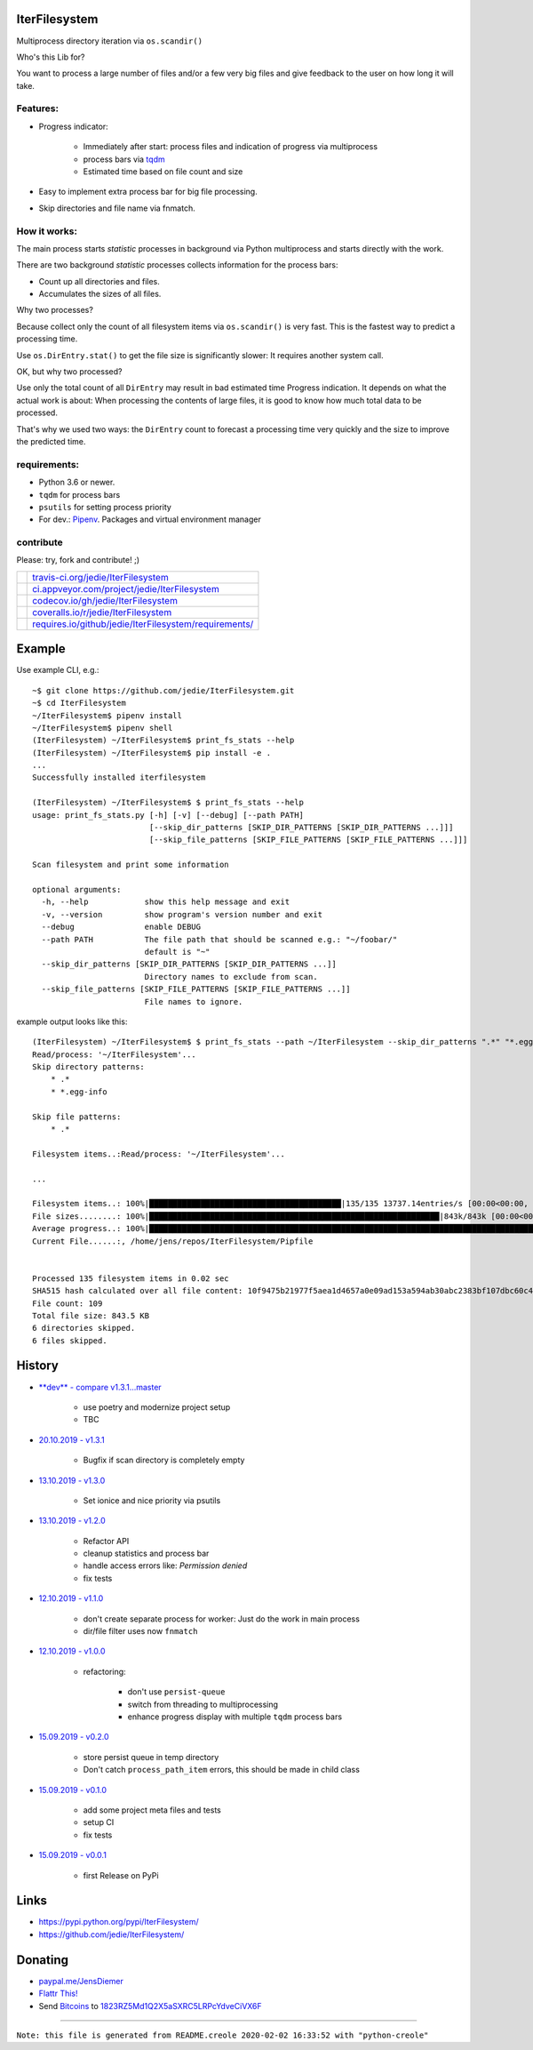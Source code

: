 --------------
IterFilesystem
--------------

Multiprocess directory iteration via ``os.scandir()``

Who's this Lib for?

You want to process a large number of files and/or a few very big files and give feedback to the user on how long it will take.

Features:
=========

* Progress indicator:

    * Immediately after start: process files and indication of progress via multiprocess

    * process bars via `tqdm <https://pypi.org/project/tqdm/>`_

    * Estimated time based on file count and size

* Easy to implement extra process bar for big file processing.

* Skip directories and file name via fnmatch.

How it works:
=============

The main process starts *statistic* processes in background via Python multiprocess and starts directly with the work.

There are two background *statistic* processes collects information for the process bars:

* Count up all directories and files.

* Accumulates the sizes of all files.

Why two processes?

Because collect only the count of all filesystem items via ``os.scandir()`` is very fast. This is the fastest way to predict a processing time.

Use ``os.DirEntry.stat()`` to get the file size is significantly slower: It requires another system call.

OK, but why two processed?

Use only the total count of all ``DirEntry`` may result in bad estimated time Progress indication.
It depends on what the actual work is about: When processing the contents of large files, it is good to know how much total data to be processed.

That's why we used two ways: the ``DirEntry`` count to forecast a processing time very quickly and the size to improve the predicted time.

requirements:
=============

* Python 3.6 or newer.

* ``tqdm`` for process bars

* ``psutils`` for setting process priority

* For dev.: `Pipenv <https://pipenv.readthedocs.io/en/latest/install/#installing-pipenv>`_. Packages and virtual environment manager

contribute
==========

Please: try, fork and contribute! ;)

+--------------------------------------+----------------------------------------------------------+
| |Build Status on travis-ci.org|      | `travis-ci.org/jedie/IterFilesystem`_                    |
+--------------------------------------+----------------------------------------------------------+
| |Build Status on appveyor.com|       | `ci.appveyor.com/project/jedie/IterFilesystem`_          |
+--------------------------------------+----------------------------------------------------------+
| |Coverage Status on codecov.io|      | `codecov.io/gh/jedie/IterFilesystem`_                    |
+--------------------------------------+----------------------------------------------------------+
| |Coverage Status on coveralls.io|    | `coveralls.io/r/jedie/IterFilesystem`_                   |
+--------------------------------------+----------------------------------------------------------+
| |Requirements Status on requires.io| | `requires.io/github/jedie/IterFilesystem/requirements/`_ |
+--------------------------------------+----------------------------------------------------------+

.. |Build Status on travis-ci.org| image:: https://travis-ci.org/jedie/IterFilesystem.svg
.. _travis-ci.org/jedie/IterFilesystem: https://travis-ci.org/jedie/IterFilesystem/
.. |Build Status on appveyor.com| image:: https://ci.appveyor.com/api/projects/status/py5sl38ql3xciafc?svg=true
.. _ci.appveyor.com/project/jedie/IterFilesystem: https://ci.appveyor.com/project/jedie/IterFilesystem/history
.. |Coverage Status on codecov.io| image:: https://codecov.io/gh/jedie/IterFilesystem/branch/master/graph/badge.svg
.. _codecov.io/gh/jedie/IterFilesystem: https://codecov.io/gh/jedie/IterFilesystem
.. |Coverage Status on coveralls.io| image:: https://coveralls.io/repos/jedie/IterFilesystem/badge.svg
.. _coveralls.io/r/jedie/IterFilesystem: https://coveralls.io/r/jedie/IterFilesystem
.. |Requirements Status on requires.io| image:: https://requires.io/github/jedie/IterFilesystem/requirements.svg?branch=master
.. _requires.io/github/jedie/IterFilesystem/requirements/: https://requires.io/github/jedie/IterFilesystem/requirements/

-------
Example
-------

Use example CLI, e.g.:

::

    ~$ git clone https://github.com/jedie/IterFilesystem.git
    ~$ cd IterFilesystem
    ~/IterFilesystem$ pipenv install
    ~/IterFilesystem$ pipenv shell
    (IterFilesystem) ~/IterFilesystem$ print_fs_stats --help
    (IterFilesystem) ~/IterFilesystem$ pip install -e .
    ...
    Successfully installed iterfilesystem
    
    (IterFilesystem) ~/IterFilesystem$ $ print_fs_stats --help
    usage: print_fs_stats.py [-h] [-v] [--debug] [--path PATH]
                             [--skip_dir_patterns [SKIP_DIR_PATTERNS [SKIP_DIR_PATTERNS ...]]]
                             [--skip_file_patterns [SKIP_FILE_PATTERNS [SKIP_FILE_PATTERNS ...]]]
    
    Scan filesystem and print some information
    
    optional arguments:
      -h, --help            show this help message and exit
      -v, --version         show program's version number and exit
      --debug               enable DEBUG
      --path PATH           The file path that should be scanned e.g.: "~/foobar/"
                            default is "~"
      --skip_dir_patterns [SKIP_DIR_PATTERNS [SKIP_DIR_PATTERNS ...]]
                            Directory names to exclude from scan.
      --skip_file_patterns [SKIP_FILE_PATTERNS [SKIP_FILE_PATTERNS ...]]
                            File names to ignore.

example output looks like this:

::

    (IterFilesystem) ~/IterFilesystem$ $ print_fs_stats --path ~/IterFilesystem --skip_dir_patterns ".*" "*.egg-info" --skip_file_patterns ".*"
    Read/process: '~/IterFilesystem'...
    Skip directory patterns:
    	* .*
    	* *.egg-info
    
    Skip file patterns:
    	* .*
    
    Filesystem items..:Read/process: '~/IterFilesystem'...
    
    ...
    
    Filesystem items..: 100%|█████████████████████████████████████████|135/135 13737.14entries/s [00:00<00:00, 13737.14entries/s]
    File sizes........: 100%|██████████████████████████████████████████████████████████████|843k/843k [00:00<00:00, 88.5MBytes/s]
    Average progress..: 100%|███████████████████████████████████████████████████████████████████████████████████████|00:00<00:00
    Current File......:, /home/jens/repos/IterFilesystem/Pipfile
    
    
    Processed 135 filesystem items in 0.02 sec
    SHA515 hash calculated over all file content: 10f9475b21977f5aea1d4657a0e09ad153a594ab30abc2383bf107dbc60c430928596e368ebefab3e78ede61dcc101cb638a845348fe908786cb8754393439ef
    File count: 109
    Total file size: 843.5 KB
    6 directories skipped.
    6 files skipped.

-------
History
-------

* `**dev** - compare v1.3.1...master <https://github.com/jedie/IterFilesystem/compare/v1.3.1...master>`_ 

    * use poetry and modernize project setup

    * TBC

* `20.10.2019 - v1.3.1 <https://github.com/jedie/IterFilesystem/compare/v1.3.0...v1.3.1>`_ 

    * Bugfix if scan directory is completely empty

* `13.10.2019 - v1.3.0 <https://github.com/jedie/IterFilesystem/compare/v1.2.0...v1.3.0>`_ 

    * Set ionice and nice priority via psutils

* `13.10.2019 - v1.2.0 <https://github.com/jedie/IterFilesystem/compare/v1.1.0...v1.2.0>`_ 

    * Refactor API

    * cleanup statistics and process bar

    * handle access errors like: *Permission denied*

    * fix tests

* `12.10.2019 - v1.1.0 <https://github.com/jedie/IterFilesystem/compare/v1.0.0...v1.1.0>`_ 

    * don't create separate process for worker: Just do the work in main process

    * dir/file filter uses now ``fnmatch``

* `12.10.2019 - v1.0.0 <https://github.com/jedie/IterFilesystem/compare/v0.2.0...v1.0.0>`_ 

    * refactoring:

        * don't use ``persist-queue``

        * switch from threading to multiprocessing

        * enhance progress display with multiple ``tqdm`` process bars

* `15.09.2019 - v0.2.0 <https://github.com/jedie/IterFilesystem/compare/v0.1.0...v0.2.0>`_ 

    * store persist queue in temp directory

    * Don't catch ``process_path_item`` errors, this should be made in child class

* `15.09.2019 - v0.1.0 <https://github.com/jedie/IterFilesystem/compare/v0.0.1...v0.1.0>`_ 

    * add some project meta files and tests

    * setup CI

    * fix tests

* `15.09.2019 - v0.0.1 <https://github.com/jedie/IterFilesystem/commit/db89a467a548a969d9d2cdd48adb92114a8833fe>`_ 

    * first Release on PyPi

-----
Links
-----

* `https://pypi.python.org/pypi/IterFilesystem/ <https://pypi.python.org/pypi/IterFilesystem/>`_

* `https://github.com/jedie/IterFilesystem/ <https://github.com/jedie/IterFilesystem/>`_

--------
Donating
--------

* `paypal.me/JensDiemer <https://www.paypal.me/JensDiemer>`_

* `Flattr This! <https://flattr.com/submit/auto?uid=jedie&url=https%3A%2F%2Fgithub.com%2Fjedie%2FIterFilesystem%2F>`_

* Send `Bitcoins <http://www.bitcoin.org/>`_ to `1823RZ5Md1Q2X5aSXRC5LRPcYdveCiVX6F <https://blockexplorer.com/address/1823RZ5Md1Q2X5aSXRC5LRPcYdveCiVX6F>`_

------------

``Note: this file is generated from README.creole 2020-02-02 16:33:52 with "python-creole"``